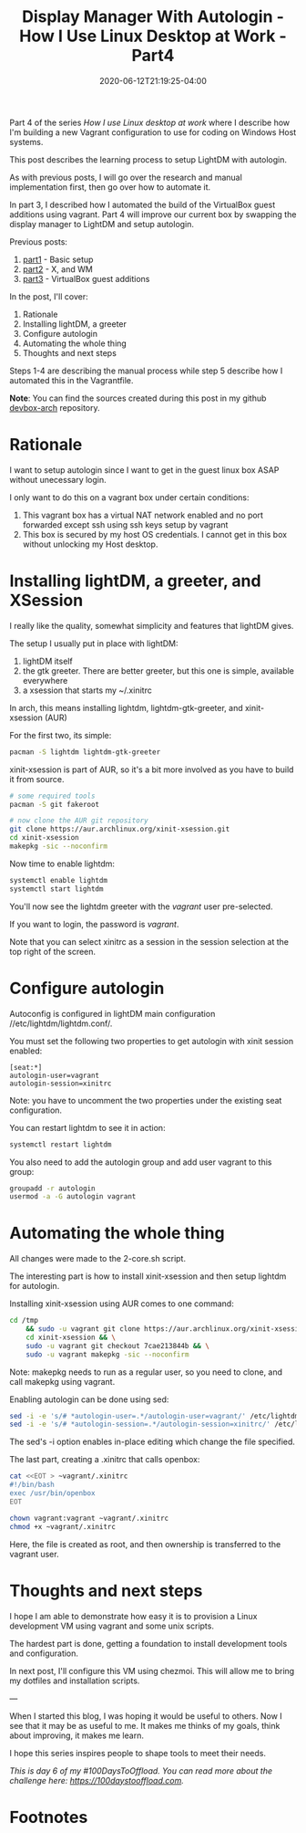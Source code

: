 #+hugo_base_dir: ../
#+hugo_section: posts

#+hugo_auto_set_lastmod: f

#+date: 2020-06-12T21:19:25-04:00
#+hugo_categories: tech
#+hugo_tags: Linux coding tools vm 100DaysToOffload

#+hugo_draft: false

#+title: Display Manager With Autologin - How I Use Linux Desktop at Work - Part4

Part 4 of the series /How I use Linux desktop at work/ where I describe how I'm building a new Vagrant configuration to use for coding on Windows Host systems.

This post describes the learning process to setup LightDM with autologin.

As with previous posts, I will go over the research and manual implementation first, then go over how to automate it.

In part 3, I described how I automated the build of the VirtualBox guest additions using vagrant. Part 4 will improve our current box by swapping the display manager to LightDM and setup autologin.

Previous posts:
1. [[https://blog.benoitj.ca/2020-05-29-how-i-use-linux-desktop-at-work-part1-basic-setup/][part1]] - Basic setup
2. [[https://blog.benoitj.ca/2020-06-09-how-i-use-linux-desktop-at-work-part2-wm/][part2]] - X, and WM
2. [[https://blog.benoitj.ca/2020-06-10-how-i-use-linux-desktop-at-work-part3-guest-additions/][part3]] - VirtualBox guest additions

In the post, I'll cover:

 1. Rationale
 2. Installing lightDM, a greeter
 3. Configure autologin
 4. Automating the whole thing
 5. Thoughts and next steps


Steps 1-4 are describing the manual process while step 5 describe how I automated this in the Vagrantfile.

*Note*: You can find the sources created during this post in my github [[https://github.com/benoitj/devbox-arch/tree/part4][devbox-arch]] repository.

* Rationale
I want to setup autologin since I want to get in the guest linux box ASAP without unecessary login.

I only want to do this on a vagrant box under certain conditions:
 1. This vagrant box has a virtual NAT network enabled and no port forwarded except ssh using ssh keys setup by vagrant
 2. This box is secured by my host OS credentials. I cannot get in this box without unlocking my Host desktop.

* Installing lightDM, a greeter, and XSession

I really like the quality, somewhat simplicity and features that lightDM gives.

The setup I usually put in place with lightDM:
1. lightDM itself
2. the gtk greeter. There are better greeter, but this one is simple, available everywhere
3. a xsession that starts my ~/.xinitrc

In arch, this means installing lightdm, lightdm-gtk-greeter, and xinit-xsession (AUR)

For the first two, its simple:
#+BEGIN_SRC bash
pacman -S lightdm lightdm-gtk-greeter
#+END_SRC

xinit-xsession is part of AUR, so it's a bit more involved as you have to build it from source.

#+BEGIN_SRC bash
# some required tools
pacman -S git fakeroot

# now clone the AUR git repository
git clone https://aur.archlinux.org/xinit-xsession.git
cd xinit-xsession
makepkg -sic --noconfirm
#+END_SRC

Now time to enable lightdm:
#+BEGIN_SRC bash
systemctl enable lightdm
systemctl start lightdm
#+END_SRC

You'll now see the lightdm greeter with the /vagrant/ user pre-selected.

If you want to login, the password is /vagrant/.

Note that you can select xinitrc as a session in the session selection at the top right of the screen.

* Configure autologin

Autoconfig is configured in lightDM main configuration //etc/lightdm/lightdm.conf/.

You must set the following two properties to get autologin with xinit session enabled:
#+BEGIN_SRC configuration
[seat:*]
autologin-user=vagrant
autologin-session=xinitrc
#+END_SRC
Note: you have to uncomment the two properties under the existing seat configuration.

You can restart lightdm to see it in action:
#+BEGIN_SRC bash
systemctl restart lightdm
#+END_SRC

You also need to add the autologin group and add user vagrant to this group:

#+BEGIN_SRC bash
groupadd -r autologin
usermod -a -G autologin vagrant
#+END_SRC

* Automating the whole thing

All changes were made to the 2-core.sh script.

The interesting part is how to install xinit-xsession and then setup lightdm for autologin.

Installing xinit-xsession using AUR comes to one command:
#+BEGIN_SRC bash
cd /tmp
    && sudo -u vagrant git clone https://aur.archlinux.org/xinit-xsession.git && \
    cd xinit-xsession && \
    sudo -u vagrant git checkout 7cae213844b && \
    sudo -u vagrant makepkg -sic --noconfirm
#+END_SRC

Note: makepkg needs to run as a regular user, so you need to clone, and call makepkg using vagrant.

Enabling autologin can be done using sed:
#+BEGIN_SRC bash
sed -i -e 's/# *autologin-user=.*/autologin-user=vagrant/' /etc/lightdm/lightdm.conf
sed -i -e 's/# *autologin-session=.*/autologin-session=xinitrc/' /etc/lightdm/lightdm.conf
#+END_SRC

The sed's -i option enables in-place editing which change the file specified.

The last part, creating a .xinitrc that calls openbox:
#+BEGIN_SRC bash
cat <<EOT > ~vagrant/.xinitrc
#!/bin/bash
exec /usr/bin/openbox
EOT

chown vagrant:vagrant ~vagrant/.xinitrc
chmod +x ~vagrant/.xinitrc
#+END_SRC

Here, the file is created as root, and then ownership is transferred to the vagrant user.

* Thoughts and next steps

I hope I am able to demonstrate how easy it is to provision a Linux development VM using vagrant and some unix scripts.

The hardest part is done, getting a foundation to install development tools and configuration.

In next post, I'll configure this VM using chezmoi. This will allow me to bring my dotfiles and installation scripts.

---

When I started this blog, I was hoping it would be useful to others. Now I see that it may be as useful to me. It makes me thinks of my goals, think about improving, it makes me learn.

I hope this series inspires people to shape tools to meet their needs.

/This is day 6 of my #100DaysToOffload. You can read more about the challenge here: [[https://100daystooffload.com]]./

# needed to get a proper formatted summary in index page and rss
#+hugo more

* Footnotes
